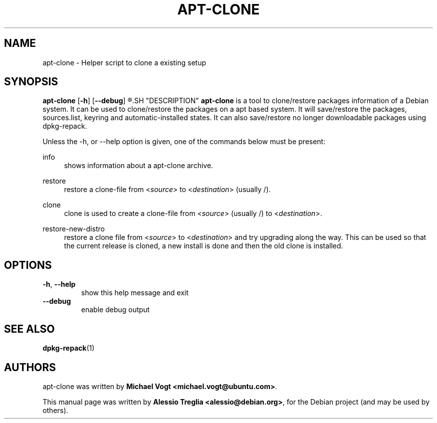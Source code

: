 .TH "APT\-CLONE" "1" "13 June 2011" "APT\-CLONE" "APT"
.SH "NAME"
apt-clone \- Helper script to clone a existing setup
.SH "SYNOPSIS"
.B apt-clone
.RB [ \-h ]
.RB [ \-\-debug ]
.R {info | restore | clone | restore\-new\-distro}
.SH "DESCRIPTION"
.B apt-clone
is a tool to clone/restore packages information of a Debian system. It can be
used to clone/restore the packages on a apt based system. It will save/restore
the packages, sources.list, keyring and automatic-installed states. It can
also save/restore no longer downloadable packages using dpkg\-repack.
.PP
Unless the \-h, or \-\-help option is given, one of the commands below must be
present:
.PP
info
.RS 4
shows information about a apt-clone archive.
.RE
.PP
restore
.RS 4
restore a clone\-file from
.RI < source >
to
.RI < destination >
(usually /).
.RE
.PP
clone
.RS 4
clone is used to create a clone\-file from
.RI < source >
(usually /) to
.RI < destination >.
.RE
.PP
restore\-new\-distro
.RS 4
restore a clone file from
.RI < source >
to
.RI < destination >
and try upgrading along the way. This can be used so that the current
release is cloned, a new install is done and then the old clone is installed.
.RE
.SH "OPTIONS"
.PP
.TP
\fB\-h\fR, \fB\-\-help\fR
show this help message and exit
.TP
\fB\-\-debug\fR
enable debug output
.SH "SEE ALSO"
\fBdpkg\-repack\fR(1)
.SH "AUTHORS"
apt-clone was written by \fBMichael Vogt <michael.vogt@ubuntu.com>\fR.
.PP
This manual page was written by \fBAlessio Treglia <alessio@debian.org>\fR,
for the Debian project (and may be used by others).
